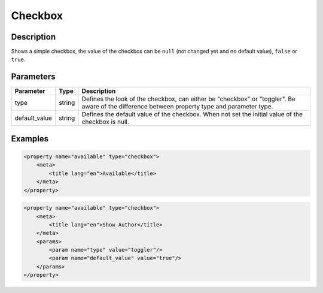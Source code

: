Checkbox
========

Description
-----------

Shows a simple checkbox, the value of the checkbox can be ``null`` (not changed yet and no default value), ``false`` or ``true``.

Parameters
----------

.. list-table::
    :header-rows: 1

    * - Parameter
      - Type
      - Description
    * - type
      - string
      - Defines the look of the checkbox, can either be "checkbox" or "toggler". Be aware of the difference between property type and parameter type.
    * - default_value
      - string
      - Defines the default value of the checkbox. When not set the initial value of the checkbox is null.

Examples
--------

.. code-block:: xml

    <property name="available" type="checkbox">
        <meta>
            <title lang="en">Available</title>
        </meta>
    </property>

.. code-block:: xml

    <property name="available" type="checkbox">
        <meta>
            <title lang="en">Show Author</title>
        </meta>
        <params>
            <param name="type" value="toggler"/>
            <param name="default_value" value="true"/>
        </params>
    </property>

